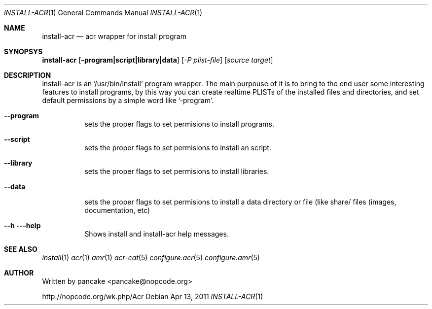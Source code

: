.Dd Apr 13, 2011
.Dt INSTALL-ACR 1
.Os
.Sh NAME
.Nm install-acr
.Nd acr wrapper for install program
.Sh SYNOPSYS
.Nm install-acr
.Op Fl program|script|library|data
.Op Ar -P plist-file
.Op Ar source target
.Sh DESCRIPTION
.Pp
install-acr is an '/usr/bin/install' program wrapper. The main purpouse of it is to bring to the end user some interesting features to install programs, by this way you can create realtime PLISTs of the installed files and directories, and set default permissions by a simple word like '-program'.
.Bl -tag -width indent
.It Fl -program
sets the proper flags to set permisions to install programs.
.It Fl -script
sets the proper flags to set permisions to install an script.
.It Fl -library
sets the proper flags to set permisions to install libraries.
.It Fl -data
sets the proper flags to set permisions to install a data directory or file (like share/ files (images, documentation, etc)
.It Fl -h --help
Shows install and install-acr help messages.
.El
.Sh SEE ALSO
.Xr install 1
.Xr acr 1
.Xr amr 1
.Xr acr-cat 5
.Xr configure.acr 5
.Xr configure.amr 5
.Sh AUTHOR
Written by pancake <pancake@nopcode.org>
.Pp
http://nopcode.org/wk.php/Acr
